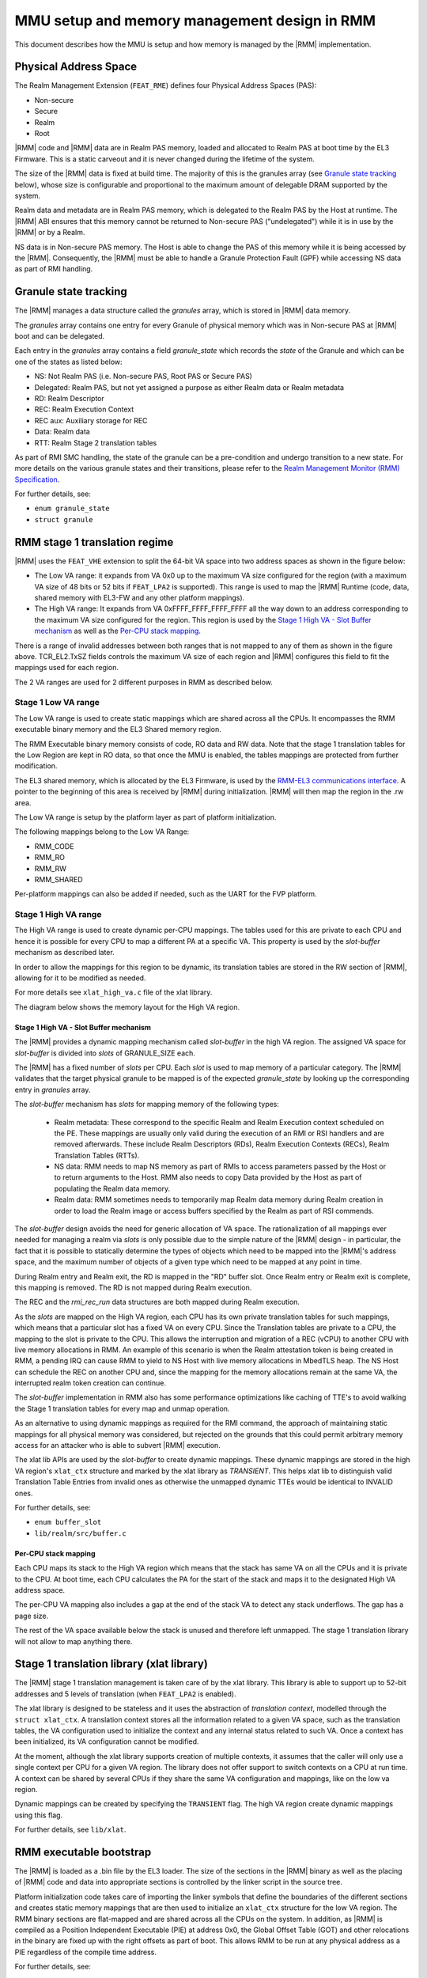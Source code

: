.. SPDX-License-Identifier: BSD-3-Clause
.. SPDX-FileCopyrightText: Copyright TF-RMM Contributors.

MMU setup and memory management design in RMM
=============================================

This document describes how the MMU is setup and how memory is managed
by the |RMM| implementation.

Physical Address Space
----------------------

The Realm Management Extension (``FEAT_RME``) defines four Physical Address
Spaces (PAS):

-  Non-secure
-  Secure
-  Realm
-  Root

|RMM| code and |RMM| data are in Realm PAS memory, loaded and allocated to
Realm PAS at boot time by the EL3 Firmware. This is a static carveout and it
is never changed during the lifetime of the system.

The size of the |RMM| data is fixed at build time. The majority of this is the
granules array (see `Granule state tracking`_ below), whose size is
configurable and proportional to the maximum amount of delegable DRAM supported
by the system.

Realm data and metadata are in Realm PAS memory, which is delegated to the
Realm PAS by the Host at runtime. The |RMM| ABI ensures that this memory cannot
be returned to Non-secure PAS ("undelegated") while it is in use by the
|RMM| or by a Realm.

NS data is in Non-secure PAS memory. The Host is able to change the PAS
of this memory while it is being accessed by the |RMM|. Consequently, the
|RMM| must be able to handle a Granule Protection Fault (GPF) while accessing
NS data as part of RMI handling.

Granule state tracking
----------------------

The |RMM| manages a data structure called the `granules` array, which is
stored in |RMM| data memory.

The `granules` array contains one entry for every Granule of physical
memory which was in Non-secure PAS at |RMM| boot and can be delegated.

Each entry in the `granules` array contains a field `granule_state` which
records the *state* of the Granule and which can be one of the states as
listed below:

-  NS: Not Realm PAS (i.e. Non-secure PAS, Root PAS or Secure PAS)
-  Delegated: Realm PAS, but not yet assigned a purpose as either Realm
   data or Realm metadata
-  RD: Realm Descriptor
-  REC: Realm Execution Context
-  REC aux: Auxiliary storage for REC
-  Data: Realm data
-  RTT: Realm Stage 2 translation tables

As part of RMI SMC handling, the state of the granule can be a pre-condition
and undergo transition to a new state. For more details on the various granule
states and their transitions, please refer to the
`Realm Management Monitor (RMM) Specification`_.

For further details, see:

-  ``enum granule_state``
-  ``struct granule``

RMM stage 1 translation regime
------------------------------

|RMM| uses the ``FEAT_VHE`` extension to split the 64-bit VA space into two
address spaces as shown in the figure below:

|full va space|

-  The Low VA range: it expands from VA 0x0 up to the maximum VA size
   configured for the region (with a maximum VA size of 48 bits or 52 bits
   if ``FEAT_LPA2`` is supported). This range is used to map the |RMM| Runtime
   (code, data, shared memory with EL3-FW and any other platform mappings).
-  The High VA range: It expands from VA 0xFFFF_FFFF_FFFF_FFFF all the way down
   to an address corresponding to the maximum VA size configured for the region.
   This region is used by the `Stage 1 High VA - Slot Buffer mechanism`_
   as well as the `Per-CPU stack mapping`_.

There is a range of invalid addresses between both ranges that is not mapped to
any of them as shown in the figure above. TCR_EL2.TxSZ fields controls the
maximum VA size of each region and |RMM| configures this field to fit the
mappings used for each region.

The 2 VA ranges are used for 2 different purposes in RMM as described below.

Stage 1 Low VA range
^^^^^^^^^^^^^^^^^^^^

The Low VA range is used to create static mappings which are shared across all
the CPUs. It encompasses the RMM executable binary memory and the EL3 Shared
memory region.

The RMM Executable binary memory consists of code, RO data and RW data. Note
that the stage 1 translation tables for the Low Region are kept in RO data, so
that once the MMU is enabled, the tables mappings are protected from further
modification.

The EL3 shared memory, which is allocated by the EL3 Firmware, is used by the
`RMM-EL3 communications interface`_. A pointer to the beginning of this area
is received by |RMM| during initialization. |RMM| will then map the region in
the .rw area.

The Low VA range is setup by the platform layer as part of platform
initialization.

The following mappings belong to the Low VA Range:

- RMM_CODE
- RMM_RO
- RMM_RW
- RMM_SHARED

Per-platform mappings can also be added if needed, such as the UART for the
FVP platform.

Stage 1 High VA range
^^^^^^^^^^^^^^^^^^^^^

The High VA range is used to create dynamic per-CPU mappings. The tables used
for this are private to each CPU and hence it is possible for every CPU to map
a different PA at a specific VA. This property is used by the `slot-buffer`
mechanism as described later.

In order to allow the mappings for this region to be dynamic, its translation
tables are stored in the RW section of |RMM|, allowing for it to be
modified as needed.

For more details see ``xlat_high_va.c`` file of the xlat library.

The diagram below shows the memory layout for the High VA region.

|high va region|

Stage 1 High VA - Slot Buffer mechanism
~~~~~~~~~~~~~~~~~~~~~~~~~~~~~~~~~~~~~~~

The |RMM| provides a dynamic mapping mechanism called `slot-buffer` in the
high VA region. The assigned VA space for `slot-buffer` is divided into `slots`
of GRANULE_SIZE each.

The |RMM| has a fixed number of `slots` per CPU. Each `slot` is used to map
memory of a particular category. The |RMM| validates that the target physical
granule to be mapped is of the expected `granule_state` by looking up the
corresponding entry in `granules` array.

The `slot-buffer` mechanism has `slots` for mapping memory of the following
types:

   -  Realm metadata: These correspond to the specific Realm and Realm
      Execution context scheduled on the PE. These mappings are usually only
      valid during the execution of an RMI or RSI handlers and are removed
      afterwards. These include Realm Descriptors (RDs), Realm Execution
      Contexts (RECs), Realm Translation Tables (RTTs).

   -  NS data: RMM needs to map NS memory as part of RMIs to access parameters
      passed by the Host or to return arguments to the Host. RMM also needs
      to copy Data provided by the Host as part of populating the Realm
      data memory.

   -  Realm data: RMM sometimes needs to temporarily map Realm data memory
      during Realm creation in order to load the Realm image or access buffers
      specified by the Realm as part of RSI commends.

The `slot-buffer` design avoids the need for generic allocation of VA space.
The rationalization of all mappings ever needed for managing a realm via
`slots` is only possible due to the simple nature of the |RMM| design - in
particular, the fact that it is possible to statically determine the types
of objects which need to be mapped into the |RMM|'s address space, and the
maximum number of objects of a given type which need to be mapped at any point
in time.

During Realm entry and Realm exit, the RD is mapped in the "RD" buffer
slot. Once Realm entry or Realm exit is complete, this mapping is
removed. The RD is not mapped during Realm execution.

The REC and the `rmi_rec_run` data structures are both mapped during Realm
execution.

As the `slots` are mapped on the High VA region, each CPU
has its own private translation tables for such mappings, which means
that a particular slot has a fixed VA on every CPU. Since the Translation
tables are private to a CPU, the mapping to the slot is private to the CPU.
This allows the interruption and migration of a REC (vCPU) to another CPU with
live memory allocations in RMM. An example of this scenario is when the Realm
attestation token is being created in RMM, a pending IRQ can cause RMM to yield
to NS Host with live memory allocations in MbedTLS heap. The NS Host can
schedule the REC on another CPU and, since the mapping for the memory
allocations remain at the same VA, the interrupted realm token creation can
continue.

The `slot-buffer` implementation in RMM also has some performance optimizations
like caching of TTE's to avoid walking the Stage 1 translation tables for every
map and unmap operation.

As an alternative to using dynamic mappings as required for the RMI command,
the approach of maintaining static mappings for all physical memory was
considered, but rejected on the grounds that this could permit arbitrary
memory access for an attacker who is able to subvert |RMM| execution.

The xlat lib APIs are used by the `slot-buffer` to create dynamic mappings.
These dynamic mappings are stored in the high VA region's ``xlat_ctx``
structure and marked by the xlat library as *TRANSIENT*. This helps xlat lib to
distinguish valid Translation Table Entries from invalid ones as otherwise the
unmapped dynamic TTEs would be identical to INVALID ones.

For further details, see:

-  ``enum buffer_slot``
-  ``lib/realm/src/buffer.c``

Per-CPU stack mapping
~~~~~~~~~~~~~~~~~~~~~

Each CPU maps its stack to the High VA region which means that the stack has
same VA on all the CPUs and it is private to the CPU. At boot time, each CPU
calculates the PA for the start of the stack and maps it to the designated
High VA address space.

The per-CPU VA mapping also includes a gap at the end of the stack VA to detect
any stack underflows. The gap has a page size.

The rest of the VA space available below the stack is unused and therefore left
unmapped. The stage 1 translation library will not allow to map anything there.

Stage 1 translation library (xlat library)
------------------------------------------

The |RMM| stage 1 translation management is taken care of by the xlat library.
This library is able to support up to 52-bit addresses and 5 levels of
translation (when ``FEAT_LPA2`` is enabled).

The xlat library is designed to be stateless and it uses the abstraction of
`translation context`, modelled through the ``struct xlat_ctx``. A translation
context stores all the information related to a given VA space, such as the
translation tables, the VA configuration used to initialize the context and any
internal status related to such VA. Once a context has been initialized, its
VA configuration cannot be modified.

At the moment, although the xlat library supports creation of multiple
contexts, it assumes that the caller will only use a single context per
CPU for a given VA region. The library does not offer support to switch
contexts on a CPU at run time. A context can be shared by several CPUs if they
share the same VA configuration and mappings, like on the low va region.

Dynamic mappings can be created by specifying the ``TRANSIENT`` flag. The
high VA region create dynamic mappings using this flag.

For further details, see ``lib/xlat``.

RMM executable bootstrap
------------------------

The |RMM| is loaded as a .bin file by the EL3 loader. The size of the sections
in the |RMM| binary as well as the placing of |RMM| code and data into
appropriate sections is controlled by the linker script in the source tree.

Platform initialization code takes care of importing the linker symbols
that define the boundaries of the different sections and creates static
memory mappings that are then used to initialize an ``xlat_ctx`` structure
for the low VA region. The RMM binary sections are flat-mapped and are shared
across all the CPUs on the system. In addition, as |RMM| is compiled as a
Position Independent Executable (PIE) at address 0x0, the Global Offset
Table (GOT) and other relocations in the binary are fixed up with the right
offsets as part of boot. This allows RMM to be run at any physical address as
a PIE regardless of the compile time address.

For further details, see:

-  ``runtime/linker.lds``
-  ``plat/common/src/plat_common_init.c``
-  ``plat/fvp/src/fvp_setup.c``

_______________________________________________________________________________

.. |full va space| image:: ./diagrams/full_va_space_diagram.drawio.png
   :height: 500
.. |high va region| image:: ./diagrams/high_va_memory_map.drawio.png
   :height: 600
.. _Realm Management Monitor (RMM) Specification: https://developer.arm.com/documentation/den0137/1-0eac5/?lang=en
.. _`RMM-EL3 communications interface`: https://trustedfirmware-a.readthedocs.io/en/latest/components/rmm-el3-comms-spec.html
